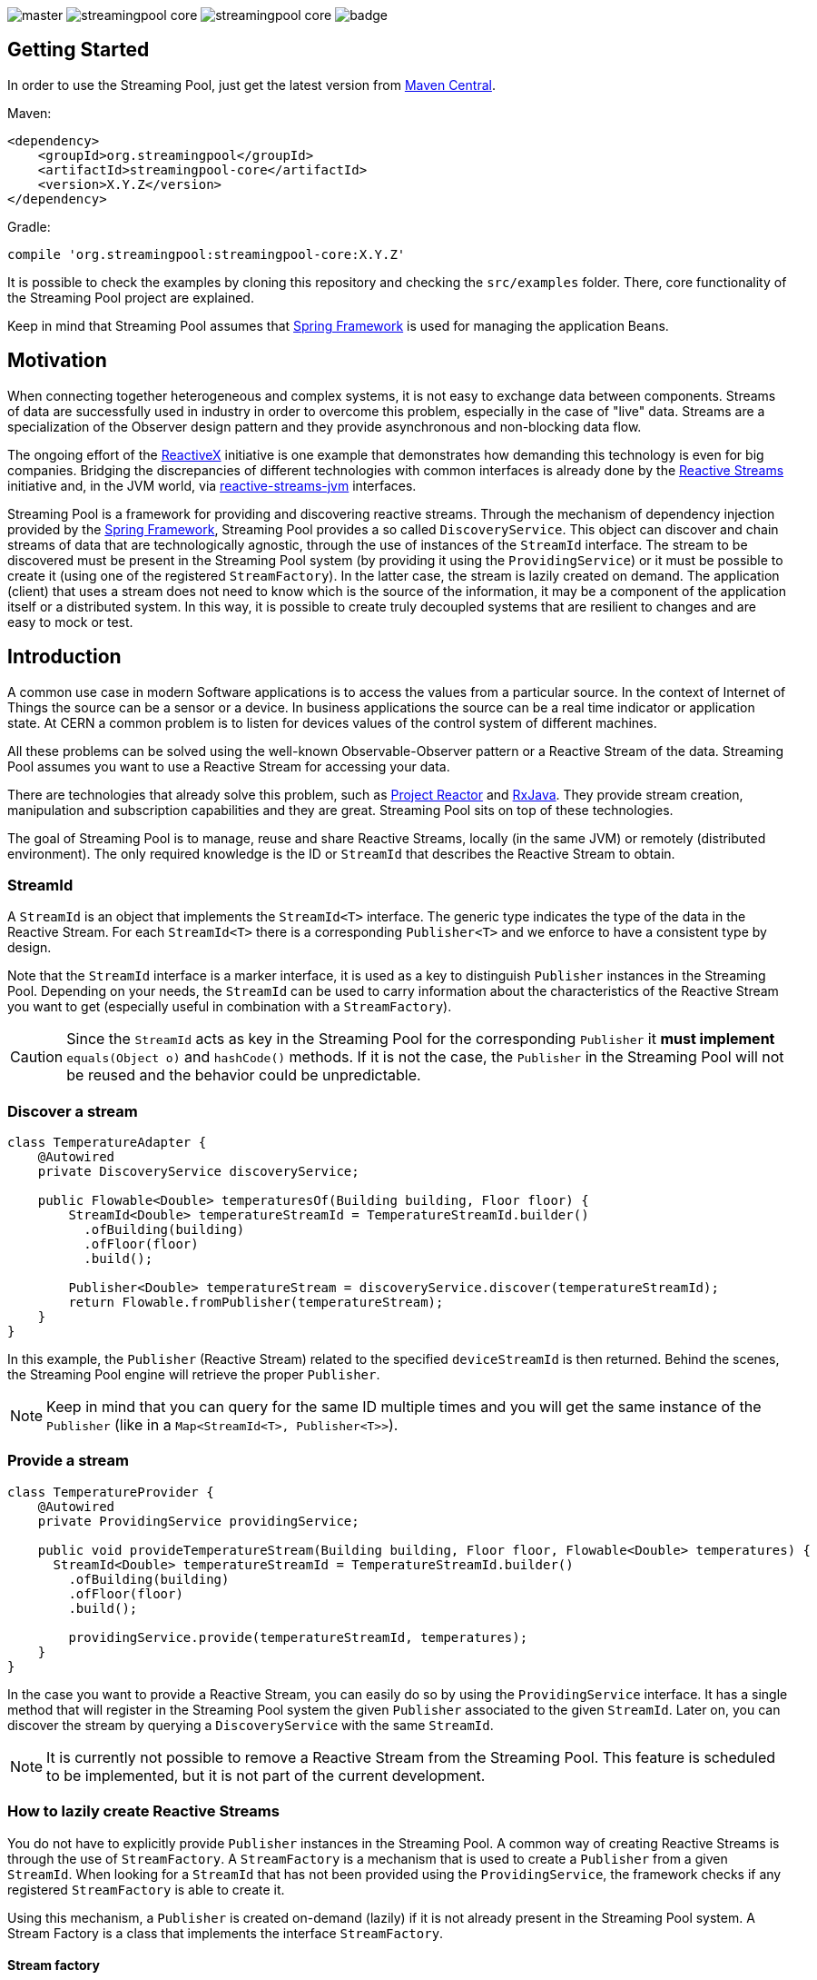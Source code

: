 
:source-highlighter: pygments

image:https://img.shields.io/travis/streamingpool/streamingpool-core/master.svg[]
image:https://img.shields.io/github/release/streamingpool/streamingpool-core.svg[]
image:https://img.shields.io/github/license/streamingpool/streamingpool-core.svg[]
image:https://codecov.io/gh/streamingpool/streamingpool-core/branch/master/graph/badge.svg[]

== Getting Started
In order to use the Streaming Pool, just get the latest version from https://search.maven.org/#search%7Cga%7C1%7Ca%3A%22streamingpool-core%22[Maven Central].

Maven:
[source,xml]
----
<dependency>
    <groupId>org.streamingpool</groupId>
    <artifactId>streamingpool-core</artifactId>
    <version>X.Y.Z</version>
</dependency>
----
Gradle:
[source,groovy]
----
compile 'org.streamingpool:streamingpool-core:X.Y.Z'
----

It is possible to check the examples by cloning this repository and checking the `src/examples` folder. There, core functionality of the Streaming Pool project are explained.

Keep in mind that Streaming Pool assumes that http://projects.spring.io/spring-framework/[Spring Framework] is used for managing the application Beans.

== Motivation
When connecting together heterogeneous and complex systems, it is not easy to exchange data between components. Streams of data are successfully used in industry in order to overcome this problem, especially in the case of "live" data. Streams are a specialization of the Observer design pattern and they provide asynchronous and non-blocking data flow.

The ongoing effort of the http://reactivex.io/[ReactiveX] initiative is one example that demonstrates how demanding this technology is even for big companies. Bridging the discrepancies of different technologies with common interfaces is already done by the http://www.reactive-streams.org/[Reactive Streams] initiative and, in the JVM world, via https://github.com/reactive-streams/reactive-streams-jvm[reactive-streams-jvm] interfaces.

Streaming Pool is a framework for providing and discovering reactive streams. Through the mechanism of dependency injection provided by the http://projects.spring.io/spring-framework/[Spring Framework], Streaming Pool provides a so called `DiscoveryService`. This object can discover and chain streams of data that are technologically agnostic, through the use of instances of the `StreamId` interface. The stream to be discovered must be present in the Streaming Pool system (by providing it using the `ProvidingService`) or it must be possible to create it (using one of the registered `StreamFactory`). In the latter case, the stream is lazily created on demand.
The application (client) that uses a stream does not need to know which is the source of the information, it may be a component of the application itself or a distributed system. In this way, it is possible to create truly decoupled systems that are resilient to changes and are easy to mock or test.

== Introduction
A common use case in modern Software applications is to access the values from a particular source. In the context of Internet of Things the source can be a sensor or a device. In business applications the source can be a real time indicator or application state. At CERN a common problem is to listen for devices values of the control system of different machines.

All these problems can be solved using the well-known Observable-Observer pattern or a Reactive Stream of the data. Streaming Pool assumes you want to use a Reactive Stream for accessing your data.

There are technologies that already solve this problem, such as https://projectreactor.io/[Project Reactor] and https://github.com/ReactiveX/RxJava[RxJava]. They provide stream creation, manipulation and subscription capabilities and they are great. Streaming Pool sits on top of these technologies.

The goal of Streaming Pool is to manage, reuse and share Reactive Streams, locally (in the same JVM) or remotely (distributed environment). The only required knowledge is the ID or `StreamId` that describes the Reactive Stream to obtain.

=== StreamId
A `StreamId` is an object that implements the `StreamId<T>` interface. The generic type indicates the type of the data in the Reactive Stream. For each `StreamId<T>` there is a corresponding `Publisher<T>` and we enforce to have a consistent type by design.

Note that the `StreamId` interface is a marker interface, it is used as a key to distinguish `Publisher` instances in the Streaming Pool. Depending on your needs, the `StreamId` can be used to carry information about the characteristics of the Reactive Stream you want to get (especially useful in combination with a `StreamFactory`).

[CAUTION]
====
Since the `StreamId` acts as key in the Streaming Pool for the corresponding `Publisher` it *must implement* `equals(Object o)` and `hashCode()` methods. If it is not the case, the `Publisher` in the Streaming Pool will not be reused and the behavior could be unpredictable.
====

=== Discover a stream
[source,java]
----
class TemperatureAdapter {
    @Autowired
    private DiscoveryService discoveryService;

    public Flowable<Double> temperaturesOf(Building building, Floor floor) {
        StreamId<Double> temperatureStreamId = TemperatureStreamId.builder()
          .ofBuilding(building)
          .ofFloor(floor)
          .build();

        Publisher<Double> temperatureStream = discoveryService.discover(temperatureStreamId);
        return Flowable.fromPublisher(temperatureStream);
    }
}
----
In this example, the `Publisher` (Reactive Stream) related to the specified `deviceStreamId` is then returned. Behind the scenes, the Streaming Pool engine will retrieve the proper `Publisher`.

[NOTE]
====
Keep in mind that you can query for the same ID multiple times and you will get the same instance of the `Publisher` (like in a `Map<StreamId<T>, Publisher<T>>`).
====

=== Provide a stream
[source,java]
----
class TemperatureProvider {
    @Autowired
    private ProvidingService providingService;

    public void provideTemperatureStream(Building building, Floor floor, Flowable<Double> temperatures) {
      StreamId<Double> temperatureStreamId = TemperatureStreamId.builder()
        .ofBuilding(building)
        .ofFloor(floor)
        .build();

        providingService.provide(temperatureStreamId, temperatures);
    }
}
----
In the case you want to provide a Reactive Stream, you can easily do so by using the `ProvidingService` interface. It has a single method that will register in the Streaming Pool system the given `Publisher` associated to the given `StreamId`. Later on, you can discover the stream by querying a `DiscoveryService` with the same `StreamId`.

[NOTE]
====
It is currently not possible to remove a Reactive Stream from the Streaming Pool. This feature is scheduled to be implemented, but it is not part of the current development.
====

=== How to lazily create Reactive Streams
You do not have to explicitly provide `Publisher` instances in the Streaming Pool. A common way of creating Reactive Streams is through the use of `StreamFactory`. A `StreamFactory` is a mechanism that is used to create a `Publisher` from a given `StreamId`. When looking for a `StreamId` that has not been provided using the `ProvidingService`, the framework checks if any registered `StreamFactory` is able to create it.

Using this mechanism, a `Publisher` is created on-demand (lazily) if it is not already present in the Streaming Pool system. A Stream Factory is a class that implements the interface `StreamFactory`.

==== Stream factory
[source,java]
----
<T> Optional<Publisher<T>> create(StreamId<T> id, DiscoveryService discoveryService);
----
A `StreamFactory` needs to implement the `create(...)` method in which they have to:

1. decide if it can create a `Publisher` for the given `StreamId`
2. actually create the `Publisher` and return it

During the stream creation, you have access to the `DiscoveryService` in the case you need to lookup other Reactive Streams. You should be aware though that circular dependencies during stream creation are detected and the discovery method will throw accordingly.

*`StreamId` discovery is not thread-safe*, therefore it is *forbidden* to use different threads inside a `StreamFactory#create` method. This case is checked and Streaming Pool will throw an exception.

[NOTE]
====
In case the `StreamFactory` is not able to create the current `StreamId`, by convention it must return an empty `Optional`.
====

[IMPORTANT]
====
By method signature, the type of the `StreamId` and the type of the produced `Publisher` must match. Often, you will have your own types of `StreamId`, so after proper checking you can cast to your own instance of `StreamId`. Again, after the creation is ok to cast again the `Publisher` to a `Publisher<T>` to satisfy the Java compiler. This trick is needed, mostly, because of the generics implementation in Java.
====

In order to use your `StreamFactory`, you have to register it. Streaming Pool makes extensive use of Spring dependency injection, and it collects all the objects that are implementing the `StreamFactory` interface in the context. Those Beans will be then registered in the Streaming Pool and they will be used in the discovery process if needed. Therefore, you just have to provide a Bean for your factories.

=== How discovery works
One of the key feature of Streaming Pool is the discovery of a Reactive Stream using the `DiscoveryService`.

The discovery can be summarized by the following pseudo-code.
[source]
----
function discover(SteamId id)

    if streamingPoolContains(id) <1>
        return getStreamFor(id)

    if not streamFactoriesCanCreate(id) <2>
        throws exception

    return streamFactoriesCreate(id) <3>
----
<1> check if the `StreamId` is already present in the Streaming Pool and return it.
<2> if the stream cannot be created by any factory, then an error is thrown. In this case, make sure you are registering your `StreamFactory` correctly.
<3> a `StreamFactory` is able to create the Reactive Stream, so it the stream is created and registered in the Streaming Pool.

== Examples
It is possible to find examples of the Streaming Pool features in the folder `src/examples` in the repository source code. The examples are expressed as JUnit tests and they can be run and modified. The goal is to provide a quickstart for understanding how Streaming Pool works.

We assume that you have a basic understanding of http://projects.spring.io/spring-framework/[Spring Framework] dependency injection using annotations.
